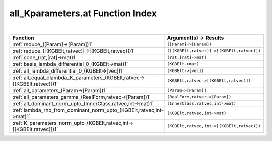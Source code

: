 .. _all_Kparameters.at_index:

all_Kparameters.at Function Index
=======================================================
|

.. list-table::
   :widths: 10 20
   :header-rows: 1

   * - Function
     - Argument(s) -> Results
   * - :ref:`reduce_([Param]->[Param])1`
     - ``([Param]->[Param])``
   * - :ref:`reduce_([(KGBElt,ratvec)]->[(KGBElt,ratvec)])1`
     - ``([(KGBElt,ratvec)]->[(KGBElt,ratvec)])``
   * - :ref:`cone_(rat,[rat]->mat)1`
     - ``(rat,[rat]->mat)``
   * - :ref:`basis_lambda_differential_0_(KGBElt->mat)1`
     - ``(KGBElt->mat)``
   * - :ref:`all_lambda_differential_0_(KGBElt->[vec])1`
     - ``(KGBElt->[vec])``
   * - :ref:`all_equal_dlambda_K_parameters_(KGBElt,ratvec->[(KGBElt,ratvec)])1`
     - ``(KGBElt,ratvec->[(KGBElt,ratvec)])``
   * - :ref:`all_parameters_(Param->[Param])1`
     - ``(Param->[Param])``
   * - :ref:`all_parameters_gamma_(RealForm,ratvec->[Param])1`
     - ``(RealForm,ratvec->[Param])``
   * - :ref:`all_dominant_norm_upto_(InnerClass,ratvec,int->mat)1`
     - ``(InnerClass,ratvec,int->mat)``
   * - :ref:`lambda_rho_from_dominant_norm_upto_(KGBElt,ratvec,int->mat)1`
     - ``(KGBElt,ratvec,int->mat)``
   * - :ref:`K_parameters_norm_upto_(KGBElt,ratvec,int->[(KGBElt,ratvec)])1`
     - ``(KGBElt,ratvec,int->[(KGBElt,ratvec)])``
